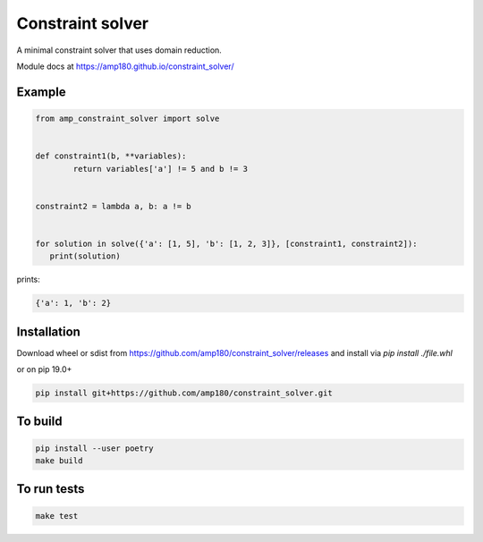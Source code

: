 Constraint solver
+++++++++++++++++

A minimal constraint solver that uses domain reduction.

Module docs at https://amp180.github.io/constraint_solver/ 

Example
-------

.. code:: python

	from amp_constraint_solver import solve 


	def constraint1(b, **variables):
		return variables['a'] != 5 and b != 3
		
		
	constraint2 = lambda a, b: a != b


	for solution in solve({'a': [1, 5], 'b': [1, 2, 3]}, [constraint1, constraint2]):
	   print(solution)
  

prints:

.. code:: text

    {'a': 1, 'b': 2}

Installation
------------

Download wheel or sdist from https://github.com/amp180/constraint_solver/releases
and install via `pip install ./file.whl`

or on pip 19.0+

.. code:: bash

    pip install git+https://github.com/amp180/constraint_solver.git


To build
--------

.. code:: bash

    pip install --user poetry
    make build


To run tests
------------

.. code:: bash

    make test
